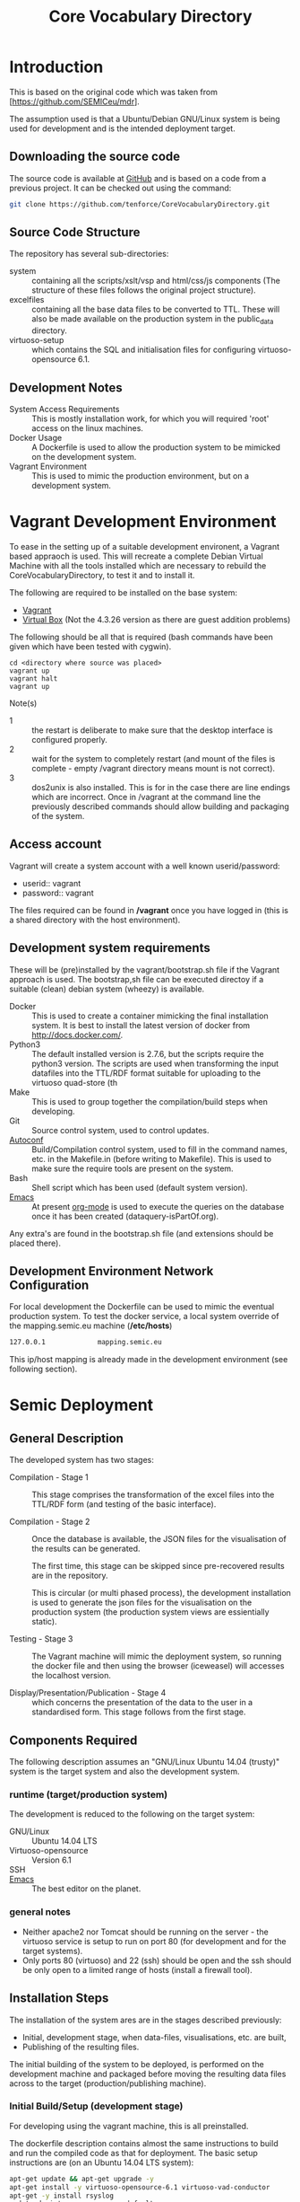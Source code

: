 #+TITLE: Core Vocabulary Directory

* Introduction
This is based on the original code which was taken from
[https://github.com/SEMICeu/mdr].

The assumption used is that a Ubuntu/Debian GNU/Linux system is being
used for development and is the intended deployment target.

** Downloading the source code
The source code is available at [[https://github.com/tenforce/CoreVocabularyDirectory.git][GitHub]] and is based on a code from a
previous project. It can be checked out using the command:

#+BEGIN_SRC bash
git clone https://github.com/tenforce/CoreVocabularyDirectory.git
#+END_SRC

** Source Code Structure
The repository has several sub-directories:

- system :: containing all the scripts/xslt/vsp and html/css/js
            components (The structure of these files follows the
            original project structure).
- excelfiles :: containing all the base data files to be converted to
            TTL.  These will also be made available on the
            production system in the public_data directory.
- virtuoso-setup :: which contains the SQL and initialisation files for
            configuring virtuoso-opensource 6.1.

** Development Notes
- System Access Requirements ::
  This is mostly installation work, for which you will required 'root'
  access on the linux machines.
- Docker Usage ::
  A Dockerfile is used to allow the production system to be
  mimicked on the development system. 
- Vagrant Environment ::
  This is used to mimic the production environment, but on a development
  system.

* Vagrant Development Environment
To ease in the setting up of a suitable development environent, a
Vagrant based appraoch is used. This will recreate a complete Debian
Virtual Machine with all the tools installed which are necessary to
rebuild the CoreVocabularyDirectory, to test it and to install it.

The following are required to be installed on the base system:

- [[https://www.vagrantup.com/][Vagrant]]
- [[https://www.virtualbox.org/][Virtual Box]] (Not the 4.3.26 version as there are guest addition
  problems)

The following should be all that is required (bash commands have been
given which have been tested with cygwin).

#+BEGIN_SRC
cd <directory where source was placed>
vagrant up
vagrant halt
vagrant up
#+END_SRC

Note(s)
- 1 :: the restart is deliberate to make sure that the desktop
       interface is configured properly.
- 2 :: wait for the system to completely restart (and mount of the
       files is complete - empty /vagrant directory means mount is 
       not correct).
- 3 ::  dos2unix is also installed. This is for in the case there are
        line endings which are incorrect. Once in /vagrant at the
        command line the previously described commands should allow
        building and packaging of the system.

** Access account 

Vagrant will create a system account with a well known
userid/password:

- userid:: vagrant
- password:: vagrant

The files required can be found in */vagrant* once you have logged in
(this is a shared directory with the host environment).

** Development system requirements
These will be (pre)installed by the vagrant/bootstrap.sh file if the
Vagrant approach is used. The bootstrap,sh file can be executed
directoy if a suitable (clean) debian system (wheezy) is available.

- Docker ::
           This is used to create a container mimicking the final
           installation system. It is best to install the latest
           version of docker from [[http://docs.docker.com/][http://docs.docker.com/]].
- Python3 ::
           The default installed version is 2.7.6, but the scripts
            require the python3 version. The scripts are used when
            transforming the input datafiles into the TTL/RDF format
            suitable for uploading to the virtuoso quad-store (th
- Make ::  This is used to group together the compilation/build steps
           when developing.
- Git ::   Source control system, used to control updates.
- [[https://www.gnu.org/software/autoconf/][Autoconf]] :: Build/Compilation control system, used to fill in the
              command names, etc. in the Makefile.in (before writing
              to Makefile). This is used to make sure the require
              tools are present on the system.
- Bash ::  Shell script which has been used (default system version).
- [[Http://Www.Gnu.Org/Software/Emacs/][Emacs]] :: At present [[http://orgmode.org/][org-mode]] is used to execute the queries on the 
           database once it has been created (dataquery-isPartOf.org).

Any extra's are found in the bootstrap.sh file (and extensions should
be placed there).

** <<network-config>>Development Environment Network Configuration
For local development the Dockerfile can be used to mimic the eventual
production system. To test the docker service, a local system override
of the mapping.semic.eu machine (*/etc/hosts*)

#+BEGIN_SRC bash
127.0.0.1             mapping.semic.eu
#+END_SRC

This ip/host mapping is already made in the development environment
(see following section).
* Semic Deployment
** General Description
The developed system has two stages:
- Compilation - Stage 1 ::
     This stage comprises the transformation of the excel files into
     the TTL/RDF form (and testing of the basic interface).

- Compilation - Stage 2 :: 
     Once the database is available, the JSON files
     for the visualisation of the results can be generated.

     The first time, this stage can be skipped since pre-recovered 
     results are in the repository.

     This is circular (or multi phased process), the development
     installation is used to generate the json files for the
     visualisation on the production system (the production system views
     are essientially static).

- Testing - Stage 3 ::
     The Vagrant machine will mimic the deployment system, so 
     running the docker file and then using the browser (iceweasel)
     will accesses the localhost version.

- Display/Presentation/Publication - Stage 4 :: 
     which concerns the presentation of the data to the user in a
     standardised form. This stage follows from the first stage.
** Components Required
The following description assumes an "GNU/Linux Ubuntu 14.04 (trusty)"
system is the target system and also the development system.
*** runtime (target/production system)
The development is reduced to the following on the target system:
- GNU/Linux ::
  Ubuntu 14.04 LTS
- Virtuoso-opensource ::
  Version 6.1
- SSH ::
- [[Http://Www.Gnu.Org/Software/Emacs/][Emacs]] ::  The best editor on the planet.
*** general notes
- Neither apache2 nor Tomcat should be running on the server - the
  virtuoso service is setup to run on port 80 (for development and for
  the target systems).
- Only ports 80 (virtuoso) and 22 (ssh) should be open and the ssh
  should be only open to a limited range of hosts (install a firewall
  tool).
** Installation Steps
The installation of the system ares are in the stages described
previously:
- Initial, development stage, when data-files, visualisations,
  etc. are built,
- Publishing of the resulting files.
The initial building of the system to be deployed, is performed on the
development machine and packaged before moving the resulting data
files across to the target (production/publishing machine). 
*** Initial Build/Setup (development stage)
For developing using the vagrant machine, this is all preinstalled.

The dockerfile description contains almost the same instructions to
build and run the compiled code as that for deployment. The basic
setup instructions are (on an Ubuntu 14.04 LTS system):

#+BEGIN_SRC bash
apt-get update && apt-get upgrade -y
apt-get install -y virtuoso-opensource-6.1 virtuoso-vad-conductor
apt-get -y install rsyslog
update.d virtuoso-opensource defaults
#+END_SRC

The following will document those steps which are required. Following
the basic setup instructions the Core system needs to be compiled,
copied across to the target system and then placed where it is needed.
The *update.d* command will make sure that virtuoso-opensource-6.1 is
restarted in the event that the system is rebooted (or crashes).

**** Development Requirements
The following will install most of the basic packages required.

#+BEGIN_SRC bash
apt-get install autoconf make tar git gzip
#+END_SRC

Any missed packages, etc. should then be trapped when initialising the
build system.

**** <<initialised>>Initialising the Build system
For this goto the /vagrant directory and execute the following command
lines (when using the Vagrant created VM, there should be no errors).

#+BEGIN_SRC bash
autoconf
./configure 
#+END_SRC

[[https://www.gnu.org/software/autoconf/][Autoconf]] will generate from the configure.ac file and configure
script.  The configure script, when executed will check that the
needed tools have been installed and are in the PATH.

Note: Many of the top level files are converted/generated by the
confugure script (anything with a \*.in\ filename).

**** Compiling the system

In the home directory type (of the git clone):

#+BEGIN_SRC bash
make image
#+END_SRC

*make image* will build the image from all the necessary components.

**** Creating the visualisation JSON files (Stage 2)
There are two visualisation files which have to be created before
deploying the final system. These are:

- cvflare.json ::
                 the core vocabularies mapping tree data
- flare.json :: 
                 the dcat-ap to ODS mapping tree.

In both cases the following steps are required:

1. Start the docker image on the development machine (make run)
2. Using emacs/[[http://orgmode.org/][org-mode]] execute the queries found in
   dataquery-isPartOf.org (C-c C-c within the blocks of
   code)
3. Stop the docker image (C-c will kill it)
4. Convert the query results files to the JSON format using the *make
   image* command which will take the produced *link* files and using
   a script convert them into the .JSON description used in the
   visualisations (as well as start the docker image). The
   visualisations are based on the [[http://d3js.org/][d3.js]] javascript facilities for
   data driven documents.

The updated JSON file will now be available when the docker image is
restarted using:

#+BEGIN_SRC bash
make image run
#+END_SRC

**** Testing the created file and service view (Stage X)

The easiest way to test the created view is to open a (iseweasal)
browser at:

   http://mapping.semic.eu/

which will (in the Vagrant machine) have been aliased to the
localhost.  Simple browsing will then test if the files have been
created correctly.

The visualisations should also be checked that the respective pages
are accessible:

- [[http://vocabs.tenforce.com/vdm/visualisation/cvtree.html][Core vocabularies Tree]]
- [[http://vocabs.tenforce.com/vdm/visualisation/tree.html][DCAT-AP to ODS Mapping Tree view]]

If these files and the other links are working correctly the created
files can then be moved to the remote system. In addition to the /vdm/
files, there should also be access to the virtuoso conductor
application:

- [[http://mapping.semic.eu/conductor][Virtuoso Conductor Access Point]]

**** Copying the files across to the production/target system

Note: Production or Target system should be backed-up before moving
the new version of the files across to the system. To create the
structure of the files to be copied across, use the following command.

#+BEGIN_SRC bash
make vdm.tgz
scp vdm.tgz root@<ip-of-target-system>:
#+END_SRC

The *make vdm.tgz* command will create a directory called *vdm*
which will contain a copy of all the files to be copied and installed
on the target system. The *scp* will copy the files onto the remote
system (as root).
**** Placement of the files
On the target system (*ssh* would do) the following is required:
- switch off/uninstall the apache2 and tomcat7 services 
  (virtuoso will be on port 80)
  - Note :: Other configuration will be needed if those services are needed.
- Unpack the vdm.tgz file in the /var/lib/<virtuoso-opensource>/vsp
  directory
- Restart the virtuoso-opensource service.
**** Virtuoso Setup
***** Setup of the virtuoso redirects
There are several URL mappings which are required for the viewing of
the data files to be successful. These are:

| /vdm/id/(.*)                              | /vdm/doc/$s1                                       |
| /vdm/doc/([^/.]*)(?:/([^/.]*))?(?:.(.*))? | /vdm/description.vsp?namespace=$U1&type=$U2&id=$U3 |
| /vdm/about/([^/]*)/(.*)                   | /vdm/description.vsp?format=$U1&uri=$s2            |
| /vdm/search(.*)                           | /vdm/search.vsp$s1                                 |
| /                                         | /vdm/                                              |

The file vhost_export_vspx.sql contains these definitions and doing
the following will load this file into virtuoso (using isql-vt[fn:3])

#+BEGIN_SRC bash
isql < vhost_export_vspx.sql
#+END_SRC

These should then be visible in the virtuoso conductor (XXX). The
vhost_export_vspx.sql file will also create a redirect from / to /vdm
so that access to http://mapping.semic.eu will be point to the root of
the system. It will need to be changed for a domain name other than
mapping.semic.eu.

***** Update the port number setting

#+BEGIN_SRC bash
ServerPort                  = 80
#+END_SRC

The virtuoso.ini file can be moved to the correct place
(ie. /etc/virtuoso-opensource-6.1)

#+BEGIN_SRC bash
service virtuoso-opensource-6.1 restart
#+END_SRC

****** Note(s) on Virtuoso
- 1 :: It is also recommended that the default virtuoso-opensource password
       be changed once it has been installed on the target system.
- 2 :: The description of virtuoso is for a specific setup, changes
       to that setup will require changes to the creation/initialisation 
       setup scripts (possibly re-exporting as neede).
***** Files to load
There are several data files[fn:4] which need to be uploaded into the
virtuoso RDF store. The first are generated from the excel files:

- data.ttl :: The core directory mapping directory data
- dcatods.ttl :: The DCAT-AP ODS Mapping 
- dcatapsdmx.ttl :: The DCAT-AP SDMX Mappings

While the following are static files which are included to enhance the
view of the excel file data:

- skos.rdf :: SKOS definitions
- adms-v0.2.rdf :: ADMS definiions
- etc. ::

***** Loading into Virtuoso
Using the virtuoso conductor>quad store, upload the datafiles into the
http://mapping.semic.eu/webDAV graph.
***** Cleaning the database
When rebuilding the database (upgrade, etc.) the following command
can be used in the conductor/isql window[fn:2]. 

#+BEGIN_SRC bash
RDF_GLOBAL_RESET ();
#+END_SRC

This will reset the database, so it has to be rebuilt from scratch.
*** Monitoring the deployed service
The easiest way to monitor the accessibility of the deployed service
is to use one of the public monitoring tools (e.g. [[http://uptimerobot.com][Uptime Robot]]). This
accepts a URL and pings that URL every hour or so, sending an email
when the status changes (Up or Down).

Google-Analytics is also activated in this code, the key is found in
system/configure.sh (can be changed as needed - at present this one at
tenforce).
** Development Support
The components required for developing the system are given above.

The main simplification in the development process has been the
description of a *docker* container for the runtime part of the
system, in a way which simulates the target machine.

For local development, the dockerfile can be used to mimic the
eventual production system. This approach requires a *local* development system
override of the IP of the vocabs.tenforce.com machine (i.e an
additional line in */etc/hosts*):

#+BEGIN_SRC bash
127.0.0.1             mapping.semic.eu
#+END_SRC

Note: [[network-config]] This will mean accesses to http://mapping.semic.eu/vdm will
go to the localhost, rather than the target machine[fn:1]. A second
simplication is that a makefile has been created with basic targets:

#+BEGIN_SRC bash
make image run
#+END_SRC

This will build the docker image and will start the image for testing
(i.e. the run target).
* Production System Operation
** Service control
Once deployed on the target system, the semic system will run as a
virtuoso based set of web-pages. For further information on the
virtuoso, the documentation of virtuoso should be consulted. The
virtuoso service will have the
** Monitoring Accessibility
This can be achieved using one of the commonly used online services to
access a service page every hour or so (e.g. [[https://uptimerobot.com][uptimerobot]]).
* Changing the Setup (Domain Name, etc.)
** Changing the Domain Name

Changing the domain name part of the build and installation should be
easy enough, since the name is located in *configure.ac*
(IPNAME). This is then used throughout the various files (filename
extension typically *.in*).

It will be necessary to completely rebuild the system for this change
to take effect (and the configure.ac will have to be processed again 
with *autoconf*). 

The visualisation data will also have to be updated.

** Changing the URL path (i.e. /vdm/ part of the URL). 

This is more complex, but a regular expression search will find all the
places which have to be updated (i.e. /egrep -R vdm */)

Everything will have to be rebuild after such a change.

* Footnotes

[fn:1] Suggestion would be to do development in a virtual machine, so
testing of the target will be possible via the underlying OS.

[fn:2] DBA password will be required.

[fn:3] DBA password will be required for this.

[fn:4] Note: since the ip address with likely be referencing the
localhost, rather than the target machine. The target ip address will
have to be used to access the conductor on the target machine
(i.e. http://XXX.YY.ZZ.AA/conductor).
